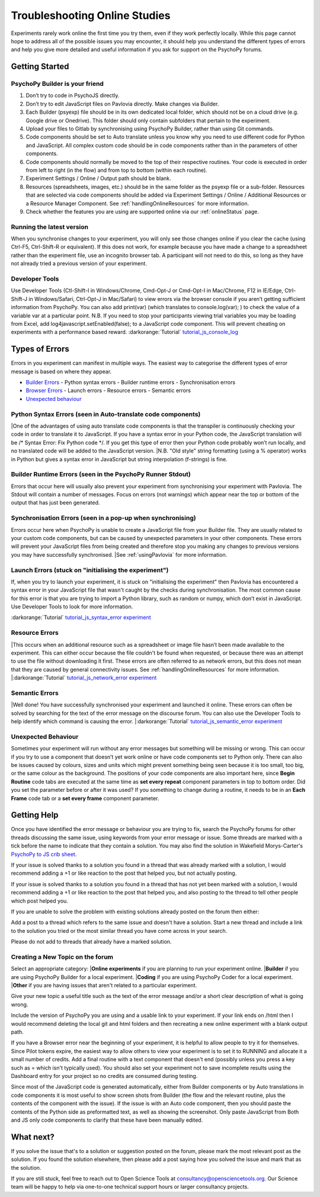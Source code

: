 .. _psychoJSCodingDebugging:
==============================
Troubleshooting Online Studies
==============================

Experiments rarely work online the first time you try them, even if they work perfectly locally. While this page cannot hope to address all of the possible issues you may encounter, it should help you understand the different types of errors and help you give more detailed and useful information if you ask for support on the PsychoPy forums.

Getting Started
-----------------------

PsychoPy Builder is your friend
~~~~~~~~~~~~~~~~~~~~~~~~~~~~~~~~
1. Don’t try to code in PsychoJS directly.
2. Don’t try to edit JavaScript files on Pavlovia directly. Make changes via Builder.
3. Each Builder (psyexp) file should be in its own dedicated local folder, which should not be on a cloud drive (e.g. Google drive or Onedrive). This folder should only contain subfolders that pertain to the experiment.
4. Upload your files to Gitlab by synchronising using PsychoPy Builder, rather than using Git commands.
5. Code components should be set to Auto translate unless you know why you need to use different code for Python and JavaScript. All complex custom code should be in code components rather than in the parameters of other components.
6. Code components should normally be moved to the top of their respective routines. Your code is executed in order from left to right (in the flow) and from top to bottom (within each routine).
7. Experiment Settings / Online / Output path should be blank.
8. Resources (spreadsheets, images, etc.) should be in the same folder as the psyexp file or a sub-folder. Resources that are selected via code components should be added via Experiment Settings / Online / Additional Resources or a Resource Manager Component. See :ref:`handlingOnlineResources` for more information.
9. Check whether the features you are using are supported online via our :ref:`onlineStatus` page.

Running the latest version
~~~~~~~~~~~~~~~~~~~~~~~~~~~~~~~~
When you synchronise changes to your experiment, you will only see those changes online if you clear the cache (using Ctrl-F5, Ctrl-Shift-R or equivalent). If this does not work, for example because you have made a change to a spreadsheet rather than the experiment file, use an incognito browser tab. A participant will not need to do this, so long as they have not already tried a previous version of your experiment. 

Developer Tools
~~~~~~~~~~~~~~~~~~~~~~~~~~~~~~~~
Use Developer Tools (Ctl-Shift-I in Windows/Chrome, Cmd-Opt-J or Cmd-Opt-I in Mac/Chrome, F12 in IE/Edge, Ctrl-Shift-J in Windows/Safari, Ctrl-Opt-J in Mac/Safari) to view errors via the browser console if you aren’t getting sufficient information from PsychoPy. You can also add print(var) (which translates to console.log(var); ) to check the value of a variable var at a particular point. N.B. If you need to stop your participants viewing trial variables you may be loading from Excel, add log4javascript.setEnabled(false); to a JavaScript code component. This will prevent cheating on experiments with a performance based reward.
:darkorange:`Tutorial` `tutorial_js_console_log <https://gitlab.pavlovia.org/tpronk/tutorial_js_console_log>`_

.. _errorTypes:
Types of Errors
-----------------------
Errors in you experiment can manifest in multiple ways. The easiest way to categorise the different types of error message is based on where they appear.

- `Builder Errors <_builderErrors>`_
  - Python syntax errors
  - Builder runtime errors
  - Synchronisation errors
- `Browser Errors <_browserErrors>`_
  - Launch errors
  - Resource errors
  - Semantic errors
- `Unexpected behaviour`_

.. _builderErrors:
Python Syntax Errors (seen in Auto-translate code components)
~~~~~~~~~~~~~~~~~~~~~~~~~~~~~~~~~~~~~~~~~~~~~~~~~~~~~~~~~~~~~~~
.. image:: /images/syntaxError.png
|One of the advantages of using auto translate code components is that the transpiler is continuously checking your code in order to translate it to JavaScript. If you have a syntax error in your Python code, the JavaScript translation will be /* Syntax Error: Fix Python code */. If you get this type of error then your Python code probably won’t run locally, and no translated code will be added to the JavaScript version. 
|N.B. "Old style" string formatting (using a % operator) works in Python but gives a syntax error in JavaScript but string interpolation (f-strings) is fine.

Builder Runtime Errors (seen in the PsychoPy Runner Stdout)
~~~~~~~~~~~~~~~~~~~~~~~~~~~~~~~~~~~~~~~~~~~~~~~~~~~~~~~~~~~~~~~
Errors that occur here will usually also prevent your experiment from synchronising your experiment with Pavlovia. The Stdout will contain a number of messages. Focus on errors (not warnings) which appear near the top or bottom of the output that has just been generated.

Synchronisation Errors (seen in a pop-up when synchronising)
~~~~~~~~~~~~~~~~~~~~~~~~~~~~~~~~~~~~~~~~~~~~~~~~~~~~~~~~~~~~~~~
Errors occur here when PsychoPy is unable to create a JavaScript file from your Builder file. They are usually related to your custom code components, but can be caused by unexpected parameters in your other components. These errors will prevent your JavaScript files from being created and therefore stop you making any changes to previous versions you may have successfully synchronised.
|See :ref:`usingPavlovia` for more information.

.. _browserErrors:
Launch Errors (stuck on "initialising the experiment")
~~~~~~~~~~~~~~~~~~~~~~~~~~~~~~~~~~~~~~~~~~~~~~~~~~~~~~~~~~~~~~~
If, when you try to launch your experiment, it is stuck on "initialising the experiment" then Pavlovia has encountered a syntax error in your JavaScript file that wasn't caught by the checks during synchronisation. The most common cause for this error is that you are trying to import a Python library, such as random or numpy, which don’t exist in JavaScript. Use Developer Tools to look for more information.

:darkorange:`Tutorial` `tutorial_js_syntax_error experiment <https://gitlab.pavlovia.org/tpronk/tutorial_js_syntax_error>`_

Resource Errors
~~~~~~~~~~~~~~~~~~~~~~~~~~~~~~~~~~~~~~~~~~~~~~~~~
.. image:: /images/networkError.png
|This occurs when an additional resource such as a spreadsheet or image file hasn’t been made available to the experiment. This can either occur because the file couldn't be found when requested, or because there was an attempt to use the file without downloading  it first. These errors are often referred to as network errors, but this does not mean that they are caused by general connectivity issues.  See :ref:`handlingOnlineResources` for more information.
|:darkorange:`Tutorial` `tutorial_js_network_error experiment <https://gitlab.pavlovia.org/tpronk/tutorial_js_network_error>`_

Semantic Errors
~~~~~~~~~~~~~~~~~~~~~~~~~~~~~~~~~~~~~~~~~~~~~~~~~~~~~~~~~~~~~~~
.. image:: /images/referenceError.png
|Well done! You have successfully synchronised your experiment and launched it online. These errors can often be solved by searching for the text of the error message on the discourse forum. You can also use the Developer Tools to help identify which command is causing the error.
|:darkorange:`Tutorial` `tutorial_js_semantic_error experiment <https://gitlab.pavlovia.org/tpronk/tutorial_js_semantic_error>`_

Unexpected Behaviour
~~~~~~~~~~~~~~~~~~~~~~~~~~~~~~~~~~~~~~~~~~~~~~~~~~~~~~~~~~~~~~~
Sometimes your experiment will run without any error messages but something will be missing or wrong. This can occur if you try to use a component that doesn’t yet work online or have code components set to Python only. There can also be issues caused by colours, sizes and units which might prevent something being seen because it is too small, too big, or the same colour as the background. The positions of your code components are also important here, since **Begin Routine** code tabs are executed at the same time as **set every repeat** component parameters in top to bottom order. Did you set the parameter before or after it was used? If you something to change during a routine, it needs to be in an **Each Frame** code tab or a **set every frame** component parameter. 

Getting Help
--------------------
Once you have identified the error message or behaviour you are trying to fix, search the PsychoPy forums for other threads discussing the same issue, using keywords from your error message or issue. Some threads are marked with a tick before the name to indicate that they contain a solution. You may also find the solution in Wakefield Morys-Carter's `PsychoPy to JS crib sheet <https://docs.google.com/document/d/183xmwDgSbnJZHMGf3yWpieV9Bx8y7fOCm3QKkMOOXFQ/edit?usp=sharing>`_.

If your issue is solved thanks to a solution you found in a thread that was already marked with a solution, I would recommend adding a +1 or like reaction to the post that helped you, but not actually posting.

If your issue is solved thanks to a solution you found in a thread that has not yet been marked with a solution, I would recommend adding a +1 or like reaction to the post that helped you, and also posting to the thread to tell other people which post helped you.

If you are unable to solve the problem with existing solutions already posted on the forum then either:

Add a post to a thread which refers to the same issue and doesn't have a solution.
Start a new thread and include a link to the solution you tried or the most similar thread you have come across in your search.

Please do not add to threads that already have a marked solution.

Creating a New Topic on the forum
~~~~~~~~~~~~~~~~~~~~~~~~~~~~~~~~~~~~~~~~
Select an appropriate category:
|**Online experiments** if you are planning to run your experiment online.
|**Builder** if you are using PsychoPy Builder for a local experiment.
|**Coding** if you are using PsychoPy Coder for a local experiment.
|**Other** if you are having issues that aren't related to a particular experiment.

Give your new topic a useful title such as the text of the error message and/or a short clear description of what is going wrong.

Include the version of PsychoPy you are using and a usable link to your experiment. If your link ends on /html then I would recommend deleting the local git and html folders and then recreating a new online experiment with a blank output path.

If you have a Browser error near the beginning of your experiment, it is helpful to allow people to try it for themselves. Since Pilot tokens expire, the easiest way to allow others to view your experiment is to set it to RUNNING and allocate it a small number of credits. Add a final routine with a text component that doesn't end (possibly unless you press a key such as =  which isn't typically used). You should also set your experiment not to save incomplete results using the Dashboard entry for your project so no credits are consumed during testing.

Since most of the JavaScript code is generated automatically, either from Builder components or by Auto translations in code components it is most useful to show screen shots from Builder (the flow and the relevant routine, plus the contents of the component with the issue). If the issue is with an Auto code component, then you should paste the contents of the Python side as preformatted text, as well as showing the screenshot. Only paste JavaScript from Both and JS only code components to clarify that these have been manually edited. 

What next?
--------------------
If you solve the issue that's to a solution or suggestion posted on the forum, please mark the most relevant post as the solution. If you found the solution elsewhere, then please add a post saying how you solved the issue and mark that as the solution.

If you are still stuck, feel free to reach out to Open Science Tools at consultancy@opensciencetools.org. Our Science team will be happy to help via one-to-one technical support hours or larger consultancy projects.